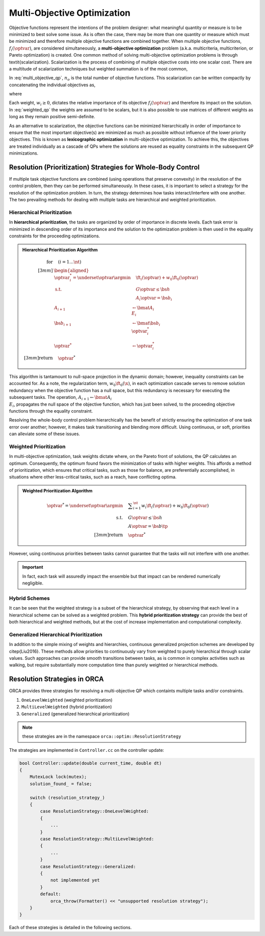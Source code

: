 .. _multi_obj_optim:


*******************************
Multi-Objective Optimization
*******************************


Objective functions represent the intentions of the problem designer: what meaningful quantity or measure is to be minimized to best solve some issue.
As is often the case, there may be more than one quantity or measure which must be minimized and therefore multiple objective functions are combined together.
When multiple objective functions, :math:`f_{i}(\optvar)`, are considered simultaneously, a **multi-objective optimization** problem (a.k.a. multicriteria, multicriterion, or Pareto optimization) is created. One common method of solving multi-objective optimization problems is through \textit{scalarization}. Scalarization is the process of combining of multiple objective costs into one scalar cost. There are a multitude of scalarization techniques but weighted summation is of the most common,



.. math::
    :label: multi_objective_qp

    \underset{\optvar}{\argmin} \sum_{i=1}^{n_{o}} w_{i} f_{i}(\optvar) = \sum_{i=1}^{n} w_{i} \left\| E_{i}\optvar - \fvec_{i} \right\|^{2}_{2}  \tp




In :eq:`multi_objective_qp`, :math:`n_{o}` is the total number of objective functions. This scalarization can be written compactly by concatenating the individual objectives as,



.. math::
    :label: weighted_qp

    \underset{\optvar}{\argmin} \quad \left\| E_{w}\optvar - \fvec_{w} \right\|^{2}_{2}




where



.. math::
    :label: weighted_qp_E_and_f

    E_{w} =
    \bmat{ \sqrt{w_{1}}E_{1} \\ \sqrt{w_{2}}E_{2} \\ \vdots \\ \sqrt{w_{n}}E_{n_{o}} }
    \quad \text{and} \quad
    \fvec_{w} =
    \bmat{ \sqrt{w_{1}}\fvec_{1} \\ \sqrt{w_{2}}\fvec_{2} \\ \vdots \\ \sqrt{w_{n}}\fvec_{n_{o}} }
    \tp




Each weight, :math:`w_{i} \geq 0`, dictates the relative importance of its objective :math:`f_i(\optvar)` and therefore its impact on the solution. In :eq:`weighted_qp` the weights are assumed to be scalars, but it is also possible to use matrices of different weights as long as they remain positive semi-definite.

As an alternative to scalarization, the objective functions can be minimized hierarchically in order of importance to ensure that the most important objective(s) are minimized as much as possible without influence of the lower priority objectives.
This is known as **lexicographic optimization** in multi-objective optimization.
To achieve this, the objectives are treated individually as a cascade of QPs where the solutions are reused as equality constraints in the subsequent QP minimizations.




.. _prioritization_strategies:

Resolution (Prioritization) Strategies for Whole-Body Control
===================================================================


If multiple task objective functions are combined (using operations that preserve convexity) in the resolution of the control problem, then they can be performed simultaneously.
In these cases, it is important to select a strategy for the resolution of the optimization problem. In turn, the strategy determines how tasks interact/interfere with one another.
The two prevailing methods for dealing with multiple tasks are hierarchical and weighted prioritization.





.. _Hierarchical_Prioritization:

Hierarchical Prioritization
---------------------------------------


In **hierarchical prioritization**, the tasks are organized by order of importance in discrete levels.
Each task error is minimized in descending order of its importance and the solution to the optimization problem is then used in the equality constraints for the proceeding optimizations.


.. admonition:: Hierarchical Prioritization Algorithm

    .. math::

        \text{for}& \quad \left(i =1 \dots \nt \right)
        \\[3mm]
        &\begin{aligned}
        \optvar^{*}_{i} = \underset{\optvar}{\argmin} &\quad \ft_{i}(\optvar) + w_{0}\ft_{0}(\optvar) \\
          \text{s.t.} 			&\quad G\optvar \leq \bs{h} \\
                                &\quad A_{i}\optvar = \bs{b}_{i}
        \\
        A_{i+1}& \leftarrow \bmat{ A_{i} \\ E_{i} }
        \\
        \bs{b}_{i+1}& \leftarrow \bmat{ \bs{b}_{i} \\ \optvar^{*}_{i}}
        \\
        \optvar^{*}& \leftarrow \optvar^{*}_{i}
        \end{aligned}
        \\[3mm]
        \text{return}& \quad \optvar^*


This algorithm is tantamount to null-space projection in the dynamic domain; however, inequality constraints can be accounted for.
As a note, the regularization term, :math:`w_{0}\ft_{0}(\x)`, in each optimization cascade serves to remove solution redundancy when the objective function has a null space, but this redundancy is necessary for executing the subsequent tasks. The operation, :math:`A_{i+1} \leftarrow \bmat{ A_{i} \\ E_{i} }`, propagates the null space of the objective function, which has just been solved, to the proceeding objective functions through the equality constraint.

Resolving the whole-body control problem hierarchically has the benefit of strictly ensuring the optimization of one task error over another; however, it makes task transitioning and blending more difficult. Using continuous, or soft, priorities can alleviate some of these issues.



.. _Weighted_Prioritization:

Weighted Prioritization
---------------------------------------

In multi-objective optimization, task weights dictate where, on the Pareto front of solutions, the QP calculates an optimum. Consequently, the optimum found favors the minimization of tasks with higher weights. This affords a method of prioritization, which ensures that critical tasks, such as those for balance, are preferentially accomplished, in situations where other less-critical tasks, such as a reach, have conflicting optima.

.. admonition:: Weighted Prioritization Algorithm

    .. math::

        \optvar^* = \underset{\optvar}{\argmin} 	&\quad \displaystyle\sum_{i=1}^{\nt}  w_{i} \ft_{i}(\optvar) + w_{0}\ft_{0}(\optvar) \\
              \text{s.t.} 	&\quad G\optvar \leq \bs{h} \\
                 		&\quad A\optvar = \bs{b}  \tp
        \\[3mm]
        \text{return}& \quad \optvar^*


However, using continuous priorities between tasks cannot guarantee that the tasks will not interfere with one another.

.. important::

    In fact, each task will assuredly impact the ensemble but that impact can be rendered numerically negligible.








Hybrid Schemes
-------------------------


It can be seen that the weighted strategy is a subset of the hierarchical strategy, by observing that each level in a hierarchical scheme can be solved as a weighted problem. This **hybrid prioritization strategy** can provide the best of both hierarchical and weighted methods, but at the cost of increase implementation and computational complexity.



Generalized Hierarchical Prioritization
------------------------------------------

In addition to the simple mixing of weights and hierarchies, continuous generalized projection schemes are developed by \citep{Liu2016}. These methods allow priorities to continuously vary from weighted to purely hierarchical through scalar values. Such approaches can provide smooth transitions between tasks, as is common in complex activities such as walking, but require substantially more computation time than purely weighted or hierarchical methods.


Resolution Strategies in ORCA
=======================================

ORCA provides three strategies for resolving a multi-objective QP which containts multiple tasks and/or constraints.

#. ``OneLevelWeighted`` (weighted prioritization)
#. ``MultiLevelWeighted`` (hybrid prioritization)
#. ``Generalized`` (generalized hierarchical prioritization)

.. note::

    these strategies are in the namespace ``orca::optim::ResolutionStrategy``

The strategies are implemented in ``Controller.cc`` on the controller update:

.. code-block:: c++

    bool Controller::update(double current_time, double dt)
    {
        MutexLock lock(mutex);
        solution_found_ = false;

        switch (resolution_strategy_)
        {
            case ResolutionStrategy::OneLevelWeighted:
            {
                ...
            }
            case ResolutionStrategy::MultiLevelWeighted:
            {
                ...
            }
            case ResolutionStrategy::Generalized:
            {
                not implemented yet
            }
            default:
                orca_throw(Formatter() << "unsupported resolution strategy");
        }
    }


Each of these strategies is detailed in the following sections.
